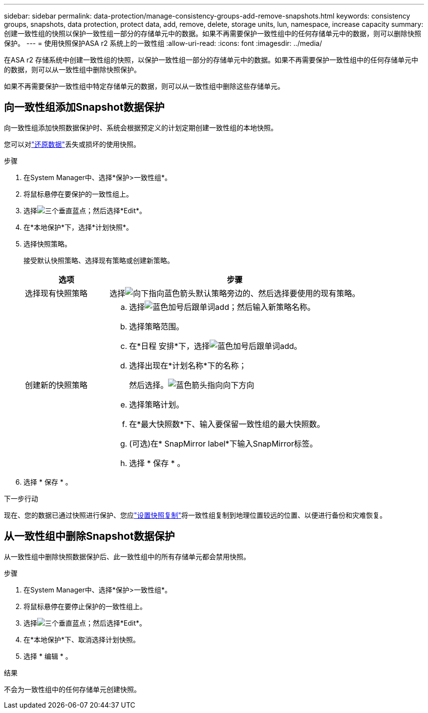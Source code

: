 ---
sidebar: sidebar 
permalink: data-protection/manage-consistency-groups-add-remove-snapshots.html 
keywords: consistency groups, snapshots, data protection, protect data, add, remove, delete, storage units, lun, namespace, increase capacity 
summary: 创建一致性组的快照以保护一致性组一部分的存储单元中的数据。如果不再需要保护一致性组中的任何存储单元中的数据，则可以删除快照保护。 
---
= 使用快照保护ASA r2 系统上的一致性组
:allow-uri-read: 
:icons: font
:imagesdir: ../media/


[role="lead"]
在ASA r2 存储系统中创建一致性组的快照，以保护一致性组一部分的存储单元中的数据。如果不再需要保护一致性组中的任何存储单元中的数据，则可以从一致性组中删除快照保护。

如果不再需要保护一致性组中特定存储单元的数据，则可以从一致性组中删除这些存储单元。



== 向一致性组添加Snapshot数据保护

向一致性组添加快照数据保护时、系统会根据预定义的计划定期创建一致性组的本地快照。

您可以对link:restore-data.html["还原数据"]丢失或损坏的使用快照。

.步骤
. 在System Manager中、选择*保护>一致性组*。
. 将鼠标悬停在要保护的一致性组上。
. 选择image:icon_kabob.gif["三个垂直蓝点"]；然后选择*Edit*。
. 在*本地保护*下，选择*计划快照*。
. 选择快照策略。
+
接受默认快照策略、选择现有策略或创建新策略。

+
[cols="2,6a"]
|===
| 选项 | 步骤 


| 选择现有快照策略  a| 
选择image:icon_dropdown_arrow.gif["向下指向蓝色箭头"]默认策略旁边的、然后选择要使用的现有策略。



| 创建新的快照策略  a| 
.. 选择image:icon_add.gif["蓝色加号后跟单词add"]；然后输入新策略名称。
.. 选择策略范围。
.. 在*日程 安排*下，选择image:icon_add.gif["蓝色加号后跟单词add"]。
.. 选择出现在*计划名称*下的名称；
+
然后选择。image:icon_dropdown_arrow.gif["蓝色箭头指向向下方向"]

.. 选择策略计划。
.. 在*最大快照数*下、输入要保留一致性组的最大快照数。
.. (可选)在* SnapMirror label*下输入SnapMirror标签。
.. 选择 * 保存 * 。


|===
. 选择 * 保存 * 。


.下一步行动
现在、您的数据已通过快照进行保护、您应link:../secure-data/encrypt-data-at-rest.html["设置快照复制"]将一致性组复制到地理位置较远的位置、以便进行备份和灾难恢复。



== 从一致性组中删除Snapshot数据保护

从一致性组中删除快照数据保护后、此一致性组中的所有存储单元都会禁用快照。

.步骤
. 在System Manager中、选择*保护>一致性组*。
. 将鼠标悬停在要停止保护的一致性组上。
. 选择image:icon_kabob.gif["三个垂直蓝点"]；然后选择*Edit*。
. 在*本地保护*下、取消选择计划快照。
. 选择 * 编辑 * 。


.结果
不会为一致性组中的任何存储单元创建快照。
